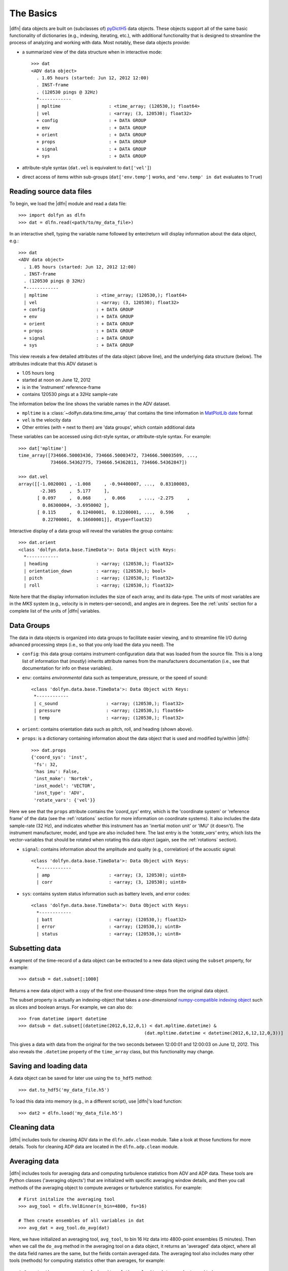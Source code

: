 .. _usage:

The Basics
==========

|dlfn| data objects are built on (subclasses of) `pyDictH5
<http://github.com/lkilcher/pyDictH5/blob/master/README.rst>`_ 
data objects. These objects support all of the same basic 
functionality of dictionaries (e.g., indexing, iterating, etc.), 
with additional functionality that is designed to streamline 
the process of analyzing and working with data. Most notably, 
these data objects provide:

- a summarized view of the data structure when in interactive mode::

    >>> dat
    <ADV data object>
      . 1.05 hours (started: Jun 12, 2012 12:00)
      . INST-frame
      . (120530 pings @ 32Hz)
      *------------
      | mpltime                  : <time_array; (120530,); float64>
      | vel                      : <array; (3, 120530); float32>
      + config                   : + DATA GROUP
      + env                      : + DATA GROUP
      + orient                   : + DATA GROUP
      + props                    : + DATA GROUP
      + signal                   : + DATA GROUP
      + sys                      : + DATA GROUP

- attribute-style syntax (``dat.vel`` is equivalent to ``dat['vel']``)

- direct access of items within sub-groups (``dat['env.temp']`` works,
  and ``'env.temp' in dat`` evaluates to ``True``)
 

Reading source data files
-----------------------------

To begin, we load the |dlfn| module and read a data file::

  >>> import dolfyn as dlfn
  >>> dat = dlfn.read(<path/to/my_data_file>)

.. ADD MORE HERE: |dlfn|'s read function is for reading binary data formats. Which formats are supported? Which aren't? Why aren't pre-processed (e.g., text etc.) files supported?
  
In an interactive shell, typing the variable name followed by enter/return will display information about the data object, e.g.::

  >>> dat
  <ADV data object>
    . 1.05 hours (started: Jun 12, 2012 12:00)
    . INST-frame
    . (120530 pings @ 32Hz)
    *------------
    | mpltime                  : <time_array; (120530,); float64>
    | vel                      : <array; (3, 120530); float32>
    + config                   : + DATA GROUP
    + env                      : + DATA GROUP
    + orient                   : + DATA GROUP
    + props                    : + DATA GROUP
    + signal                   : + DATA GROUP
    + sys                      : + DATA GROUP

This view reveals a few detailed attributes of the data object (above line), and the underlying data structure (below). The attributes indicate that this ADV dataset is 

* 1.05 hours long
* started at noon on June 12, 2012
* is in the 'instrument' reference-frame
* contains 120530 pings at a 32Hz sample-rate

The information below the line shows the variable names in the ADV dataset.

* ``mpltime`` is a :class:`~dolfyn.data.time.time_array` that contains the time information in `MatPlotLib date <https://matplotlib.org/api/dates_api.html#matplotlib.dates.date2num>`_ format 
* ``vel`` is the velocity data
* Other entries (with ``+`` next to them) are 'data groups', which contain additional data

These variables can be accessed using dict-style syntax, *or* attribute-style syntax. For example::

  >>> dat['mpltime']
  time_array([734666.50003436, 734666.50003472, 734666.50003509, ...,
              734666.54362775, 734666.54362811, 734666.54362847])

  >>> dat.vel
  array([[-1.0020001 , -1.008     , -0.94400007, ...,  0.83100003,
          -2.305     ,  5.177     ],
         [ 0.097     ,  0.068     ,  0.066     , ..., -2.275     ,
           0.86300004, -3.6950002 ],
         [ 0.115     ,  0.12400001,  0.12200001, ...,  0.596     ,
           0.22700001,  0.16600001]], dtype=float32)

Interactive display of a data group will reveal the variables the group contains::

  >>> dat.orient
  <class 'dolfyn.data.base.TimeData'>: Data Object with Keys:
    *------------
    | heading                  : <array; (120530,); float32>
    | orientation_down         : <array; (120530,); bool>
    | pitch                    : <array; (120530,); float32>
    | roll                     : <array; (120530,); float32>

Note here that the display information includes the size of each array, and its data-type. The units of most variables are in the *MKS* system (e.g., velocity is in meters-per-second), and angles are in degrees. See the :ref:`units` section for a complete list of the units of |dlfn| variables.

Data Groups
-------------

The data in data objects is organized into data groups to facilitate easier viewing, and to streamline file I/O during advanced processing steps (i.e., so that you only load the data you need). The 

- ``config``: this data group contains instrument-configuration data that was loaded from the source file. This is a long list of information that (*mostly*) inherits attribute names from the manufacturers documentation (i.e., see that documentation for info on these variables).

- ``env``: contains *environmental* data such as temperature, pressure, or the speed of sound::

     <class 'dolfyn.data.base.TimeData'>: Data Object with Keys:
      *------------
      | c_sound                  : <array; (120530,); float32>
      | pressure                 : <array; (120530,); float64>
      | temp                     : <array; (120530,); float32>

- ``orient``: contains orientation data such as pitch, roll, and heading (shown above).

- ``props``: is a dictionary containing information about the data object that is used and modified by/within |dlfn|::

    >>> dat.props
    {'coord_sys': 'inst',
     'fs': 32,
     'has imu': False,
     'inst_make': 'Nortek',
     'inst_model': 'VECTOR',
     'inst_type': 'ADV',
     'rotate_vars': {'vel'}}

Here we see that the ``props`` attribute contains the `'coord_sys'` entry, which is the 'coordinate system' or 'reference frame' of the data (see the :ref:`rotations` section for more information on coordinate systems). It also includes the data sample-rate (32 Hz), and indicates whether this instrument has an 'inertial motion unit' or 'IMU' (it doesn't). The instrument manufacturer, model, and type are also included here. The last entry is the `'rotate_vars'` entry, which lists the vector-variables that should be rotated when rotating this data object (again, see the :ref:`rotations` section).

- ``signal``: contains information about the amplitude and quality (e.g., correlation) of the acoustic signal::

    <class 'dolfyn.data.base.TimeData'>: Data Object with Keys:
      *------------
      | amp                      : <array; (3, 120530); uint8>
      | corr                     : <array; (3, 120530); uint8>

- ``sys``: contains system status information such as battery levels, and error codes::

    <class 'dolfyn.data.base.TimeData'>: Data Object with Keys:
      *------------
      | batt                     : <array; (120530,); float32>
      | error                    : <array; (120530,); uint8>
      | status                   : <array; (120530,); uint8>

Subsetting data
---------------

A segment of the time-record of a data object can be extracted to a new data object using the ``subset`` property, for example::

  >>> datsub = dat.subset[:1000]

Returns a new data object with a copy of the first one-thousand time-steps from the original data object.

The subset property is actually an indexing-object that takes a *one-dimensional* `numpy-compatible indexing object <https://docs.scipy.org/doc/numpy/reference/arrays.indexing.html>`_ such as slices and boolean arrays. For example, we can also do::

  >>> from datetime import datetime
  >>> datsub = dat.subset[(datetime(2012,6,12,0,1) < dat.mpltime.datetime) &
						 (dat.mpltime.datetime < datetime(2012,6,12,12,0,3))]

This gives a data with data from the original for the two seconds between 12:00:01 and 12:00:03 on June 12, 2012. This also reveals the ``.datetime`` property of the ``time_array`` class, but this functionality may change.

Saving and loading data
------------------------------

A data object can be saved for later use using the ``to_hdf5`` method::

    >>> dat.to_hdf5('my_data_file.h5')

To load this data into memory (e.g., in a different script), use |dlfn|'s load function::

    >>> dat2 = dlfn.load('my_data_file.h5')

Cleaning data
----------------

|dlfn| includes tools for cleaning ADV data in the ``dlfn.adv.clean`` module. Take a look at those functions for more details. Tools for cleaning ADP data are located in the ``dlfn.adp.clean`` module.
  
Averaging data
------------------

|dlfn| includes tools for averaging data and computing turbulence
statistics from ADV and ADP data. These tools are Python classes
('averaging objects') that are initialized with specific averaging
window details, and then you call methods of the averaging object to
compute averages or turbulence statistics. For example::

  # First initalize the averaging tool
  >>> avg_tool = dlfn.VelBinner(n_bin=4800, fs=16)

  # Then create ensembles of all variables in dat
  >>> avg_dat = avg_tool.do_avg(dat)

Here, we have initialized an averaging tool, ``avg_tool``, to bin 16 Hz data into 4800-point ensembles (5 minutes). Then when we call the ``do_avg`` method in the averaging tool on a data object, it returns an 'averaged' data object, where all the data field names are the same, but the fields contain averaged data. The averaging tool also includes many other tools (methods) for computing statistics other than averages, for example::

  # Compute the power-spectral-density of the velocity data, and store it in 
  >>> avg_dat['Spec'] = avg_tool.do_spec(dat)

  # Compute the Reynold's stresses (cross-correlations) of the velocity data:
  >>> avg_dat['stress'] = avg_tool.calc_stress(dat['vel'])

There is also :class:`~dolfyn.adv.turbulence.TurbBinner`, which is based on
:class:`~dolfyn.data.velocity.VelBinner`, and has several methods for computing additional statistics from ADV data. Take a look at the API documentation for both of
those tools for more details.
